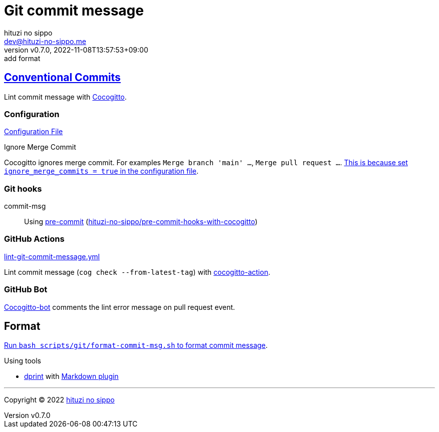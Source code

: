 = Git commit message
:author: hituzi no sippo
:email: dev@hituzi-no-sippo.me
:revnumber: v0.7.0
:revdate: 2022-11-08T13:57:53+09:00
:revremark: add format
:description: Git commit message tools
:copyright: Copyright (C) 2022 {author}
// Custom Attributes
:creation_date: 2022-07-11T15:36:50+09:00
:github_url: https://github.com
:root_directory: ../../..
:script_directory: scripts/git
:pre_commit_config_file: {root_directory}/.pre-commit-config.yaml

:conventional_commits_link: link:https://www.conventionalcommits.org[Conventional Commits^]
== {conventional_commits_link}

:cocogitto_url: https://docs.cocogitto.io
Lint commit message with link:{cocogitto_url}[Cocogitto^].

:cocogitto_documentation_url: https://docs.cocogitto.io/guide
=== Configuration

link:{root_directory}/cog.toml[Configuration File^]

.Ignore Merge Commit
Cocogitto ignores merge commit.
For examples `Merge branch 'main' ...`, `Merge pull request ...`.
link:{cocogitto_documentation_url}#deal-with-merge-commits[
This is because set `ignore_merge_commits = true` in the configuration file^].

=== Git hooks

:repository_url_of_pre_commit_with_cocogitto: hituzi-no-sippo/pre-commit-hooks-with-cocogitto
:pre_commit_with_cocogitto_link: link:{github_url}/{repository_url_of_pre_commit_with_cocogitto}[{repository_url_of_pre_commit_with_cocogitto}^]
commit-msg::
  Using link:{pre_commit_config_file}#:~:text=repo%3A%20https%3A%2F/github.com/hituzi%2Dno%2Dsippo/pre%2Dcommit%2Dhooks%2Dwith%2Dcocogitto[
  pre-commit^] ({pre_commit_with_cocogitto_link})

=== GitHub Actions

:filename: lint-git-commit-message.yml
link:{root_directory}/.github/workflows/{filename}[{filename}^]

:cocogitto_action_link: link:{github_url}/marketplace/actions/conventional-commit-cocogitto-action[cocogitto-action^]
Lint commit message (`cog check --from-latest-tag`) with {cocogitto_action_link}.

=== GitHub Bot

link:https://github.com/apps/cocogitto-bot[
Cocogitto-bot^] comments the lint error message on pull request event.

== Format

:format_commit_msg_path: {script_directory}/format-commit-msg.sh
link:{root_directory}/{format_commit_msg_path}[
Run `bash {format_commit_msg_path}` to format commit message^].

.Using tools
:dprint_url: https://dprint.dev
:dprint_link: link:{dprint_url}[dprint^]
:markdown_plugin_link: link:{dprint_url}/plugins/markdown[Markdown plugin^]
:markdownlint_cli_link: link:{github_url}/igorshubovych/markdownlint-cli[markdownlint-cli^]
* {dprint_link} with {markdown_plugin_link}


'''

:author_link: link:https://github.com/hituzi-no-sippo[{author}^]
Copyright (C) 2022 {author_link}
